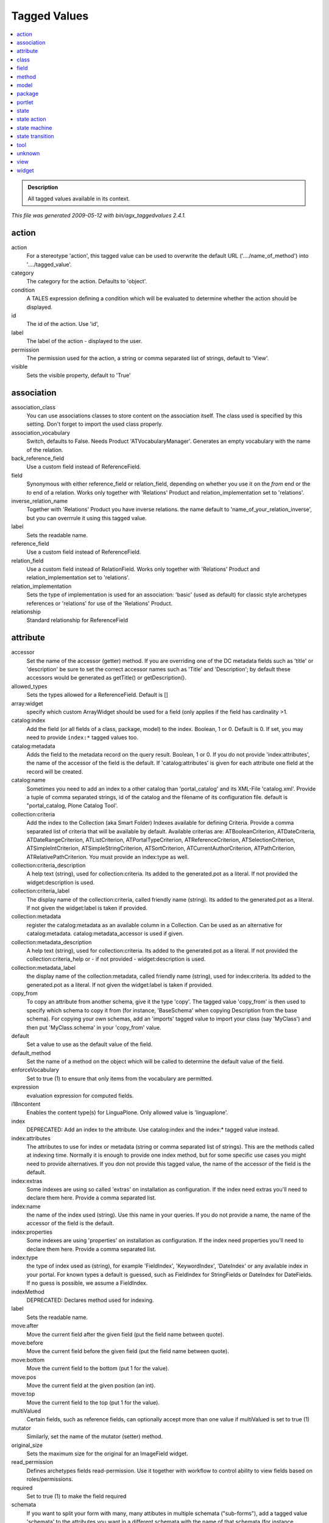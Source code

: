 .. _agx-tagged-values:

=============
Tagged Values
=============

.. contents :: :local:

.. admonition:: Description

        All tagged values available in its context.

*This file was generated 2009-05-12 with bin/agx_taggedvalues 2.4.1.*

action
======

action
   For a stereotype 'action', this tagged value can be used to overwrite the default URL ('..../name_of_method') into '..../tagged_value'.

category
   The category for the action. Defaults to 'object'.

condition
   A TALES expression defining a condition which will be evaluated to determine whether the action should be displayed.

id
   The id of the action. Use 'id',

label
   The label of the action - displayed to the user.

permission
   The permission used for the action, a string or comma separated list of strings, default to 'View'.

visible
   Sets the visible property, default to 'True'

association
===========

association_class
   You can use associations classes to store content on the association itself. The class used is specified by this setting. Don't forget to import the used class properly.

association_vocabulary
   Switch, defaults to False. Needs Product 'ATVocabularyManager'. Generates an empty vocabulary with the name of the relation.

back_reference_field
   Use a custom field instead of ReferenceField.

field
   Synonymous with either reference_field or relation_field, depending on whether you use it on the *from* end or the *to* end of a relation. Works only together with 'Relations' Product and relation_implementation set to 'relations'.

inverse_relation_name
   Together with 'Relations' Product you have inverse relations. the name default to 'name_of_your_relation_inverse', but you can overrrule it using this tagged value.

label
   Sets the readable name.

reference_field
   Use a custom field instead of ReferenceField.

relation_field
   Use a custom field instead of RelationField. Works only together with 'Relations' Product and relation_implementation set to 'relations'.

relation_implementation
   Sets the type of implementation is used for an association: 'basic' (used as default) for classic style archetypes references or 'relations' for use of the 'Relations' Product.

relationship
   Standard relationship for ReferenceField

attribute
=========

accessor
   Set the name of the accessor (getter) method. If you are overriding one of the DC metadata fields such as 'title' or 'description' be sure to set the correct accessor names such as 'Title' and 'Description'; by default these accessors would be generated as getTitle() or getDescription().

allowed_types
   Sets the types allowed for a ReferenceField. Default is []

array:widget
   specify which custom ArrayWidget should be used for a field (only applies if the field has cardinality >1.

catalog:index
   Add the field (or all fields of a class, package, model) to the index. Boolean, 1 or 0. Default is 0. If set, you may need to provide ``index:*`` tagged values too.

catalog:metadata
   Adds the field to the metadata record on the query result. Boolean, 1 or 0. If you do not provide 'index:attributes', the name of the accessor of the field is the default. If 'catalog:attributes' is given for each attribute one field at the record will be created.

catalog:name
   Sometimes you need to add an index to a other catalog than 'portal_catalog' and its XML-File 'catalog.xml'. Provide a tuple of comma separated strings, id of the catalog and the filename of its configuration file. default is "portal_catalog, Plone Catalog Tool'.

collection:criteria
   Add the index to the Collection (aka Smart Folder) Indexes available for defining Criteria. Provide a comma separated list of criteria that will be available by default. Available criterias are: ATBooleanCriterion, ATDateCriteria, ATDateRangeCriterion, ATListCriterion, ATPortalTypeCriterion, ATReferenceCriterion, ATSelectionCriterion, ATSimpleIntCriterion, ATSimpleStringCriterion, ATSortCriterion, ATCurrentAuthorCriterion, ATPathCriterion, ATRelativePathCriterion. You must provide an index:type as well.

collection:criteria_description
   A help text (string), used for collection:criteria. Its added to the generated.pot as a literal. If not provided the widget:description is used.

collection:criteria_label
   The display name of the collection:criteria, called friendly name (string). Its added to the generated.pot as a literal. If not given the widget:label is taken if provided.

collection:metadata
   register the catalog:metadata as an available column in a Collection. Can be used as an alternative for catalog:metadata. catalog:metadata_accessor is used if given.

collection:metadata_description
   A help text (string), used for collection:criteria. Its added to the generated.pot as a literal. If not provided the collection:criteria_help or - if not provided - widget:description is used.

collection:metadata_label
   the display name of the collection:metadata, called friendly name (string), used for index:criteria. Its added to the generated.pot as a literal. If not given the widget:label is taken if provided.

copy_from
   To copy an attribute from another schema, give it the type 'copy'. The tagged value 'copy_from' is then used to specify which schema to copy it from (for instance, 'BaseSchema' when copying Description from the base schema). For copying your own schemas, add an 'imports' tagged value to import your class (say 'MyClass') and then put 'MyClass.schema' in your 'copy_from' value.

default
   Set a value to use as the default value of the field.

default_method
   Set the name of a method on the object which will be called to determine the default value of the field.

enforceVocabulary
   Set to true (1) to ensure that only items from the vocabulary are permitted.

expression
   evaluation expression for computed fields.

i18ncontent
   Enables the content type(s) for LinguaPlone. Only allowed value is 'linguaplone'.

index
   DEPRECATED: Add an index to the attribute. Use catalog:index and the index:* tagged value instead.

index:attributes
   The attributes to use for index or metadata (string or comma separated list of strings). This are the methods called at indexing time. Normally it is enough to provide one index method, but for some specific use cases you might need to provide alternatives. If you don not provide this tagged value, the name of the accessor of the field is the default.

index:extras
   Some indexes are using so called 'extras' on installation as configuration. If the index need extras you'll need to declare them here. Provide a comma separated list.

index:name
   the name of the index used (string). Use this name in your queries. If you do not provide a name, the name of the accessor of the field is the default.

index:properties
   Some indexes are using 'properties' on installation as configuration. If the index need properties you'll need to declare them here. Provide a comma separated list.

index:type
   the type of index used as (string), for example 'FieldIndex', 'KeywordIndex', 'DateIndex' or any available index in your portal. For known types a default is guessed, such as FieldIndex for StringFields or DateIndex for DateFields. If no guess is possible, we assume a FieldIndex.

indexMethod
   DEPRECATED: Declares method used for indexing.

label
   Sets the readable name.

move:after
   Move the current field after the given field (put the field name between quote).

move:before
   Move the current field before the given field (put the field name between quote).

move:bottom
   Move the current field to the bottom (put 1 for the value).

move:pos
   Move the current field at the given position (an int).

move:top
   Move the current field to the top (put 1 for the value).

multiValued
   Certain fields, such as reference fields, can optionally accept more than one value if multiValued is set to true (1)

mutator
   Similarly, set the name of the mutator (setter) method.

original_size
   Sets the maximum size for the original for an ImageField widget.

read_permission
   Defines archetypes fields read-permission. Use it together with workflow to control ability to view fields based on roles/permissions.

required
   Set to true (1) to make the field required

schemata
   If you want to split your form with many, many attibutes in multiple schemata ("sub-forms"), add a tagged value 'schemata' to the attributes you want in a different schemata with the name of that schemata (for instance "personal data"). The default schemata is called "default", btw.

searchable
   Whether or not the field should be searchable when performing a search in the portal.

sizes
   Sets the allowed sizes for an ImageField widget.

source_name
   With attribute type 'copy' sometimes schema-recycling is fun, together with copy_from you can specify the source name of the field in the schema given by copy_from.

validation_expression
   Use an ExpressionValidator and sets the by value given expression.

validation_expression_errormsg
   Sets the error message to the ExpressionValidator (use with validation_expression to define the validation expression to which this error message applies).

validators
   .. TODO:: Not supported for now.

vocabulary
   Set to a python list, a DisplayList or a method name (quoted) which provides the vocabulary for a selection widget.

vocabulary:name
   Together with Products 'ATVocabularyManager' this sets the name of the vocabulary.

vocabulary:term_type
   For use with 'ATVocabularyManager'. Defaults to 'SimplevocabularyTerm'. Let you define the portal_type of the vocabularyterm used for the default term that is created in Install.py.

vocabulary:type
   Enables support for Products 'ATVocabularyManager' by setting value to 'ATVocabularyManager'.

widget
   Allows you to set the widget to be used for this attribute.

widget:description
   Set the widget's description.

widget:description_msgid
   Set the description i18n message id. Defaults to a name generated from the field name.

widget:i18n_domain
   Set the i18n domain. Defaults to the product name.

widget:label
   Set the widget's label.

widget:label_msgid
   Set the label i18n message id. Defaults to a name generated from the field name.

widget:type
   Set the name of the widget to use. Each field has an associated default widget, but if you need a different one (e.g. a SelectionWidget for a string field), use this value to override.

write_permission
   Defines archetypes fields write-permission. Use it together with workflow to control ability to write data to a field based on roles/permissions.

class
=====

active_workflow_states
   The active workflow states for a remember type. MUST be set on ``<<remember>>`` types. Format is ['state', 'anotherstate'].

additional_parents
   A comma-separated list of the names of classes which should be used as additional parents to this class, in addition to the Archetypes BaseContent, BaseFolder or OrderedBaseFolder. Usually used in conjunction with 'imports' to import the class before it is referenced.

alias
   FTI Alias definition in the form alias=fromvalue,tovalue

allow_discussion
   Whether or not the content type should be discussable in the portal by default.

allowable_content_types
   A comma-separated list of allowed test format for a textarea widget.

allowed_content_types
   A comma-separated list of allowed sub-types for a (folderish) content type. Note that allowed content types are automatically set when using aggregation and composition between classes to specify containment.

archetype_name
   The name which will be shown in the "add new item" drop-down and other user-interface elements. Defaults to the class name, but whilst the class name must be valid and unique python identifier, the archetype_name can be any string.

author
   You can set the author project-wide with the '--author' commandline parameter (or in the config file). This TGV allows you to use/ overwrite it on a class level.

base_actions
   Sets the base actions in the class's factory type information (FTI).

base_class
   Explicitly set the base class of a content type, overriding the automatic selection of BaseContent, BaseFolder or OrderedBaseFolder as well as any parent classes in the model. What you specify here ends up as the first item (or items: comma-separate them) in the classes it inherits from. So this is also a handy way to place one class explicitly in front of the other. See also additional_parents.

base_schema
   Explicitly set the base schema for a content type, overriding the automatic selection of the parent's schema or BaseSchema, BaseFolderSchema or OrderedBaseFolderSchema.

catalog:index
   Add the field (or all fields of a class, package, model) to the index. Boolean, 1 or 0. Default is 0. If set, you may need to provide ``index:*`` tagged values too.

catalog:metadata
   Adds the field to the metadata record on the query result. Boolean, 1 or 0. If you do not provide 'index:attributes', the name of the accessor of the field is the default. If 'catalog:attributes' is given for each attribute one field at the record will be created.

catalog:name
   Sometimes you need to add an index to a other catalog than 'portal_catalog' and its XML-File 'catalog.xml'. Provide a tuple of comma separated strings, id of the catalog and the filename of its configuration file. default is "portal_catalog, Plone Catalog Tool'.

catalogmultiplex:black
   Remove an archetypes class (identified by meta_type) from one or more catalogs to be cataloged in. Comma-separated list of catalogs. Example-value: 'portal_catalog, another_catalog'. Explaination: Instances of the class wont be catalogged in portal_catalog anymore.

catalogmultiplex:white
   Add an archetypes class (identified by meta_type) to one or more catalogs to be cataloged in. Comma-separated list of catalogs. Example-value: 'myfancy_catalog, another_catalog'. Explaination: Additionally to the default 'portal_catalog' the instances of this class will be catalogged in the two given catalogs.

content_icon
   The name of an image file, which must be found in the skins directory of the product. This will be used to represent the content type in the user interface.

copyright
   You can set the copyright project-wide with the '--copyright' commandline parameter (or in the config file). This TGV allows you to use/ overwrite it on a class level.

creation_permission
   Sets the creation permission for the class. Example: 'Add portal content'.

creation_roles
   You can set an own role who should be able to add a type. Use an Tuple of Strings. Default and example for this value: '("Manager", "Owner", "Member")'.

default_interface_type
   default type of interfaces (z2 or z3).

default_view
   The TemplateMixin class in Archetypes allows your class to present several alternative view templates for a content type. The default_view value sets the default one. Defaults to 'base_view'. Only relevant if you use TemplateMixin.

description
   A description of the type, a sentence or two in length. Used to describe the type to the user.

detailed_creation_permissions
   Give the content-type (types in the package, model) own creation permissions, named automagically 'ProductName: Add ClassName'.

disable_polymorphing
   Normally, archgenxml looks at the parents of the current class for content types that are allowed as items in a folderish class. So: parent's allowed content is also allowed in the child. Likewise, subclasses of classes allowed as content are also allowed on this class. Classic polymorphing. In case this isn't desired, set the tagged value 'disable_polymorphing' to 1.

display_in_navigation
   Setting this boolean value adds the type to 'Displayed content types' in the portals navigation settings. Default is True

doctest_name
   In a tests package, setting the stereotype ``<<doc_testcase>>`` on a class turns it into a doctest. The doctest itself is placed in the doc/ subdirectory. The 'doctest_name' tagged value overwrites the default name for the file (which is the name of the doctestcase class + '.txt'). ArchGenXML appends the '.txt' extension automatically, so you don't need to specify it.

email
   You can set the email project-wide with the '--email' commandline parameter (or in the config file). This TGV allows you to use/ overwrite it on a class level.

filter_content_types
   If set to true (1), explicitly turn on the filter_content_types factory type information value. If this is off, all globally addable content types will be addable inside a (folderish) type; if it is on, only those values in the allowed_content_types list will be enabled. Note that when aggregation or composition is used to define containment, filtered_content_types will be automatically turned on.

folder_base_class
   Useful when using the '<<folder>>' stereotype in order to set the folderish base class.

generate_reference_fields
   Per default (True) navigable reference (or relation) ends are resulting in a ReferenceField (or RelationField). Setting this value to False results in not generating ReferenceFields automagically.

global_allow
   Overwrite the AGX-calculated 'global_allow' setting of class. Setting it to '1' makes your content type addable everywhere (in principle), setting it to '0' limits it to places where it's explicitly allowed as content.

hide_actions
   A comma- or newline-separated list of action ids to hide on the class. For example, set to 'metadata, sharing' to turn off the metadata (properties) and sharing tabs.

hide_folder_tabs
   When you want to hide the folder tabs (mostly the "contents" tab, just set this tagged value to 1.

i18ncontent
   Enables the content type(s) for LinguaPlone. Only allowed value is 'linguaplone'.

immediate_view
   Set the immediate_view factory type information value. This should be the name of a page template, and defaults to 'base_view'. Note that Plone at this time does not make use of immediate_view, which in CMF core allows you to specify a different template to be used when an object is first created from when it is subsequently accessed.

import_from
   If you wish to include a class in your model (as a base class or aggregated class, for example) which is actually defined in another product, add the class to your model and set the import_from tagged value to the class that should be imported in its place. You probably don't want the class to be generated, so add a stereotype '<<stub>>' as well.

imports
   A list of python import statements which will be placed at the top of the generated file. Use this to make new field and widget types available, for example. Note that in the generated code you will be able to enter additional import statements in a preserved code section near the top of the file. Prefer using the imports tagged value when it imports something that is directly used by another element in your model. You can have several import statements, one per line, or by adding several tagged values with the name 'imports'.

index:type
   the type of index used as (string), for example 'FieldIndex', 'KeywordIndex', 'DateIndex' or any available index in your portal. For known types a default is guessed, such as FieldIndex for StringFields or DateIndex for DateFields. If no guess is possible, we assume a FieldIndex.

inherit_allowed_types
   By default, a child type will inherit the allowable content types from its parents. Set this property to false (0) to turn this off.

label
   Sets the readable name.

license
   You can set the license project-wide with the '--license' commandline parameter (or in the config file). This TGV allows you to use/ overwrite it on a class level.

marshaller
   Specify a marshaller to use for the class' schema.

module
   Like 'module_name', it overwrites the name of the directory it'd be normally placed in.

module_name
   Like 'module', it overwrites the name of the directory it'd be normally placed in.

parentclass_first
   if this tgv is set to true generalization parents are used before the standard base classes (e.g. BaseContent) this option is sometimes necessary when inheriting from some special parents (e.g. 'remember' style classes).

parentclasses_first
   if this tgv is set to true generalization parents are used before the standard base classes (e.g. BaseContent) this option is sometimes necessary when inheriting from some special parents (e.g. 'remember' style classes).

portal_type
   Sets the CMF portal-type this class will be registered with, defaults to the class-name.

read_permission
   Defines archetypes fields read-permission. Use it together with workflow to control ability to view fields based on roles/permissions.

register
   'Remember' related. Set as default member type.

searchable
   Per default a fields 'searchable' property is set to False. Sometimes you want it for all fields True. This TGV let you define the default for a class, package or model.

searchable_type
   Setting this boolean value adds the type to 'types to be searched' in the portals search settings. Default is True

strict
   On a class with the ``<<interface_doctest>>`` stereotype: check for inherited interfaces as well.

suppl_views
   The TemplateMixin class in Archetypes allows your class to present several alternative view templates for a content type. The suppl_views value sets the available views. Example: '("my_view", "myother_view")'. Defaults to '()'. Only relevant if you use TemplateMixin.

typeDescription
   DEPRECATED. Use 'description' instead.

use_dynamic_view
   Controles wether CMFDynamicViewFTI is used for a type/class. Boolean, default is True.

use_portal_factory
   This boolean value controls the registration of the type for use with portal_factory. Default: True.

use_workflow
   Tie the class to the named workflow. A state diagram (=workflow) attached to a class in the UML diagram is automatically used as that class's workflow; this tagged value allows you to tie the workflow to other classes.

version_info
   Add ArchGenXML version information to the generated file (default is 1).

vocabulary:type
   Enables support for Products 'ATVocabularyManager' by setting value to 'ATVocabularyManager'.

vocabulary:vocabulary_type
   For use with 'ATVocabularyManager'. Defaults to 'Simplevocabulary'. Let you define the portal_type of the vocabulary used as initial vocabulary at Product install time. If VdexVocabulary is used, the install-script tries to install a vocabulary from a vdex file names 'Products/PRODUCTNAME/data/VOCABULARYNAME.vdex'.

write_permission
   Defines archetypes fields write-permission. Use it together with workflow to control ability to write data to a field based on roles/permissions.

field
=====

description
   Sets a description for this field. It's used for field documentation while registering inside Archetypes.

label
   Sets the readable name.

validation_expression
   Use an ExpressionValidator and sets the by value given expression.

validation_expression_errormsg
   Sets the error message to the ExpressionValidator (use with validation_expression to define the validation expression to which this error message applies).

method
======

code
   The actual python code of the method. Only use this for simple one-liners. Code filled into the generated file will be preserved when the model is re-generated.

documentation
   You can add documention via this tag; it's better to use your UML tool's documentation field.

label
   Sets the readable name.

permission
   For method with public visibility only, if a permission is set, declare the method to be protected by this permission. Methods with private or protected visiblity are always declared private since they are not intended for through-the-web unsafe code to access. Methods with package visibility use the class default security and do not get security declarations at all.

model
=====

alias
   FTI Alias definition in the form alias=fromvalue,tovalue

association_class
   You can use associations classes to store content on the association itself. The class used is specified by this setting. Don't forget to import the used class properly.

association_vocabulary
   Switch, defaults to False. Needs Product 'ATVocabularyManager'. Generates an empty vocabulary with the name of the relation.

author
   You can set the author project-wide with the '--author' commandline parameter (or in the config file). This TGV allows you to use/ overwrite it on a model level.

catalog:index
   Add the field (or all fields of a class, package, model) to the index. Boolean, 1 or 0. Default is 0. If set, you may need to provide ``index:*`` tagged values too.

catalog:metadata
   Adds the field to the metadata record on the query result. Boolean, 1 or 0. If you do not provide 'index:attributes', the name of the accessor of the field is the default. If 'catalog:attributes' is given for each attribute one field at the record will be created.

catalog:name
   Sometimes you need to add an index to a other catalog than 'portal_catalog' and its XML-File 'catalog.xml'. Provide a tuple of comma separated strings, id of the catalog and the filename of its configuration file. default is "portal_catalog, Plone Catalog Tool'.

catalogmultiplex:black
   Remove an archetypes class (identified by meta_type) from one or more catalogs to be cataloged in. Comma-separated list of catalogs. Example-value: 'portal_catalog, another_catalog'. Explaination: Instances of the class wont be catalogged in portal_catalog anymore.

catalogmultiplex:white
   Add an archetypes class (identified by meta_type) to one or more catalogs to be cataloged in. Comma-separated list of catalogs. Example-value: 'myfancy_catalog, another_catalog'. Explaination: Additionally to the default 'portal_catalog' the instances of this class will be catalogged in the two given catalogs.

copyright
   You can set the copyright project-wide with the '--copyright' commandline parameter (or in the config file). This TGV allows you to use/ overwrite it on a model level.

creation_permission
   Sets the creation permission for the class. Example: 'Add portal content'.

creation_roles
   You can set an own role who should be able to add a type. Use an Tuple of Strings. Default and example for this value: '("Manager", "Owner", "Member")'.

default_interface_type
   default type of interfaces (z2 or z3).

default_view
   The TemplateMixin class in Archetypes allows your class to present several alternative view templates for a content type. The default_view value sets the default one. Defaults to 'base_view'. Only relevant if you use TemplateMixin.

dependency_step_qi
   Generate Quickinstaller dependency installation for your product. Boolean (1 or 0), default 0 (off). Dependencies can be declared in AppConfig.py in a variable DEPENDENCIES.

dependend_profiles
   GenericSetup profiles your product depends on. A list of profile names separated by commas. This list is used for the dependencies tag inside the metadata.xml file of the product's profile

detailed_creation_permissions
   Give the content-type (types in the package, model) own creation permissions, named automagically 'ProductName: Add ClassName'.

display_in_navigation
   Setting this boolean value adds the type to 'Displayed content types' in the portals navigation settings. Default is True

email
   You can set the email project-wide with the '--email' commandline parameter (or in the config file). This TGV allows you to use/ overwrite it on a model level.

fixtools
   Generate fixTools function in setuphandlers.py. It calls initializeArchetypes for generated tools, thus reset existing data in the tools. Boolean (1 or 0), default 0 (off).

generate_reference_fields
   Per default (True) navigable reference (or relation) ends are resulting in a ReferenceField (or RelationField). Setting this value to False results in not generating ReferenceFields automagically.

global_allow
   Overwrite the AGX-calculated 'global_allow' setting of class. Setting it to '1' makes your content type addable everywhere (in principle), setting it to '0' limits it to places where it's explicitly allowed as content.

i18ncontent
   Enables the content type(s) for LinguaPlone. Only allowed value is 'linguaplone'.

immediate_view
   Set the immediate_view factory type information value. This should be the name of a page template, and defaults to 'base_view'. Note that Plone at this time does not make use of immediate_view, which in CMF core allows you to specify a different template to be used when an object is first created from when it is subsequently accessed.

imports
   A list of python import statements which will be placed at the top of the generated file. Use this to make new field and widget types available, for example. Note that in the generated code you will be able to enter additional import statements in a preserved code section near the top of the file. Prefer using the imports tagged value when it imports something that is directly used by another element in your model. You can have several import statements, one per line, or by adding several tagged values with the name 'imports'.

index:type
   the type of index used as (string), for example 'FieldIndex', 'KeywordIndex', 'DateIndex' or any available index in your portal. For known types a default is guessed, such as FieldIndex for StringFields or DateIndex for DateFields. If no guess is possible, we assume a FieldIndex.

label
   Sets the readable name.

license
   You can set the license project-wide with the '--license' commandline parameter (or in the config file). This TGV allows you to use/ overwrite it on a model level.

module
   Like 'module_name', it overwrites the name of the directory it'd be normally placed in.

module_name
   Like 'module', it overwrites the name of the directory it'd be normally placed in.

plone_target_version
   The target version of Plone. Defaults to 3.0 Possible values are 2.5 and 3.0

product_description
   The description of the Product. This is placed as description tag in the metadata.xml file of the product's profile

read_permission
   Defines archetypes fields read-permission. Use it together with workflow to control ability to view fields based on roles/permissions.

relation_implementation
   Sets the type of implementation is used for an association: 'basic' (used as default) for classic style archetypes references or 'relations' for use of the 'Relations' Product.

searchable
   Per default a fields 'searchable' property is set to False. Sometimes you want it for all fields True. This TGV let you define the default for a class, package or model.

searchable_type
   Setting this boolean value adds the type to 'types to be searched' in the portals search settings. Default is True

skin_directories
   A comma separated list of subdirectories to be generated inside the product skins directory. Each of this directories is prefixed with productname in lowercase. The default value is "'templates', 'styles', 'images'".

suppl_views
   The TemplateMixin class in Archetypes allows your class to present several alternative view templates for a content type. The suppl_views value sets the available views. Example: '("my_view", "myother_view")'. Defaults to '()'. Only relevant if you use TemplateMixin.

use_dynamic_view
   Controles wether CMFDynamicViewFTI is used for a type/class. Boolean, default is True.

use_portal_factory
   This boolean value controls the registration of the type for use with portal_factory. Default: True.

use_workflow
   Tie the class to the named workflow. A state diagram (=workflow) attached to a class in the UML diagram is automatically used as that class's workflow; this tagged value allows you to tie the workflow to other classes.

version_info
   Add ArchGenXML version information to the generated file (default is 1).

vocabulary:type
   Enables support for Products 'ATVocabularyManager' by setting value to 'ATVocabularyManager'.

vocabulary:vocabulary_type
   For use with 'ATVocabularyManager'. Defaults to 'Simplevocabulary'. Let you define the portal_type of the vocabulary used as initial vocabulary at Product install time. If VdexVocabulary is used, the install-script tries to install a vocabulary from a vdex file names 'Products/PRODUCTNAME/data/VOCABULARYNAME.vdex'.

write_permission
   Defines archetypes fields write-permission. Use it together with workflow to control ability to write data to a field based on roles/permissions.

package
=======

alias
   FTI Alias definition in the form alias=fromvalue,tovalue

association_class
   You can use associations classes to store content on the association itself. The class used is specified by this setting. Don't forget to import the used class properly.

association_vocabulary
   Switch, defaults to False. Needs Product 'ATVocabularyManager'. Generates an empty vocabulary with the name of the relation.

author
   You can set the author project-wide with the '--author' commandline parameter (or in the config file). This TGV allows you to use/ overwrite it on a package level.

catalog:index
   Add the field (or all fields of a class, package, model) to the index. Boolean, 1 or 0. Default is 0. If set, you may need to provide ``index:*`` tagged values too.

catalog:metadata
   Adds the field to the metadata record on the query result. Boolean, 1 or 0. If you do not provide 'index:attributes', the name of the accessor of the field is the default. If 'catalog:attributes' is given for each attribute one field at the record will be created.

catalog:name
   Sometimes you need to add an index to a other catalog than 'portal_catalog' and its XML-File 'catalog.xml'. Provide a tuple of comma separated strings, id of the catalog and the filename of its configuration file. default is "portal_catalog, Plone Catalog Tool'.

catalogmultiplex:black
   Remove an archetypes class (identified by meta_type) from one or more catalogs to be cataloged in. Comma-separated list of catalogs. Example-value: 'portal_catalog, another_catalog'. Explaination: Instances of the class wont be catalogged in portal_catalog anymore.

catalogmultiplex:white
   Add an archetypes class (identified by meta_type) to one or more catalogs to be cataloged in. Comma-separated list of catalogs. Example-value: 'myfancy_catalog, another_catalog'. Explaination: Additionally to the default 'portal_catalog' the instances of this class will be catalogged in the two given catalogs.

copyright
   You can set the copyright project-wide with the '--copyright' commandline parameter (or in the config file). This TGV allows you to use/ overwrite it on a package level.

creation_permission
   Sets the creation permission for the class. Example: 'Add portal content'.

creation_roles
   You can set an own role who should be able to add a type. Use an Tuple of Strings. Default and example for this value: '("Manager", "Owner", "Member")'.

default_view
   The TemplateMixin class in Archetypes allows your class to present several alternative view templates for a content type. The default_view value sets the default one. Defaults to 'base_view'. Only relevant if you use TemplateMixin.

detailed_creation_permissions
   Give the content-type (types in the package, model) own creation permissions, named automagically 'ProductName: Add ClassName'.

display_in_navigation
   Setting this boolean value adds the type to 'Displayed content types' in the portals navigation settings. Default is True

email
   You can set the email project-wide with the '--email' commandline parameter (or in the config file). This TGV allows you to use/ overwrite it on a package level.

generate_reference_fields
   Per default (True) navigable reference (or relation) ends are resulting in a ReferenceField (or RelationField). Setting this value to False results in not generating ReferenceFields automagically.

global_allow
   Overwrite the AGX-calculated 'global_allow' setting of class. Setting it to '1' makes your content type addable everywhere (in principle), setting it to '0' limits it to places where it's explicitly allowed as content.

i18ncontent
   Enables the content type(s) for LinguaPlone. Only allowed value is 'linguaplone'.

immediate_view
   Set the immediate_view factory type information value. This should be the name of a page template, and defaults to 'base_view'. Note that Plone at this time does not make use of immediate_view, which in CMF core allows you to specify a different template to be used when an object is first created from when it is subsequently accessed.

imports
   A list of python import statements which will be placed at the top of the generated file. Use this to make new field and widget types available, for example. Note that in the generated code you will be able to enter additional import statements in a preserved code section near the top of the file. Prefer using the imports tagged value when it imports something that is directly used by another element in your model. You can have several import statements, one per line, or by adding several tagged values with the name 'imports'.

index:type
   the type of index used as (string), for example 'FieldIndex', 'KeywordIndex', 'DateIndex' or any available index in your portal. For known types a default is guessed, such as FieldIndex for StringFields or DateIndex for DateFields. If no guess is possible, we assume a FieldIndex.

label
   Sets the readable name.

license
   You can set the license project-wide with the '--license' commandline parameter (or in the config file). This TGV allows you to use/ overwrite it on a package level.

module
   Like 'module_name', it overwrites the name of the directory it'd be normally placed in.

module_name
   Like 'module', it overwrites the name of the directory it'd be normally placed in.

read_permission
   Defines archetypes fields read-permission. Use it together with workflow to control ability to view fields based on roles/permissions.

relation_implementation
   Sets the type of implementation is used for an association: 'basic' (used as default) for classic style archetypes references or 'relations' for use of the 'Relations' Product.

searchable
   Per default a fields 'searchable' property is set to False. Sometimes you want it for all fields True. This TGV let you define the default for a class, package or model.

searchable_type
   Setting this boolean value adds the type to 'types to be searched' in the portals search settings. Default is True

suppl_views
   The TemplateMixin class in Archetypes allows your class to present several alternative view templates for a content type. The suppl_views value sets the available views. Example: '("my_view", "myother_view")'. Defaults to '()'. Only relevant if you use TemplateMixin.

use_dynamic_view
   Controles wether CMFDynamicViewFTI is used for a type/class. Boolean, default is True.

use_portal_factory
   This boolean value controls the registration of the type for use with portal_factory. Default: True.

use_workflow
   Tie the class to the named workflow. A state diagram (=workflow) attached to a class in the UML diagram is automatically used as that class's workflow; this tagged value allows you to tie the workflow to other classes.

version_info
   Add ArchGenXML version information to the generated file (default is 1).

vocabulary:type
   Enables support for Products 'ATVocabularyManager' by setting value to 'ATVocabularyManager'.

vocabulary:vocabulary_type
   For use with 'ATVocabularyManager'. Defaults to 'Simplevocabulary'. Let you define the portal_type of the vocabulary used as initial vocabulary at Product install time. If VdexVocabulary is used, the install-script tries to install a vocabulary from a vdex file names 'Products/PRODUCTNAME/data/VOCABULARYNAME.vdex'.

write_permission
   Defines archetypes fields write-permission. Use it together with workflow to control ability to write data to a field based on roles/permissions.

portlet
=======

label
   Sets the readable name.

template_name
   Specify a template for the portlet (without .pt). Default is the class name. (on classes with the stereotype ``<<portlet_class>>``)

state
=====

access
   Shortcut for 'Access contents information'.

add
   Shortcut for 'Add portal content'.

delete
   Shortcut for 'Delete objects'.

description
   Sets the state description.

inactive
   Shortcut for 'Access inactive portal content'.

initial_state
   Sets this state to be the initial state. This allows you to use a normal state in your UML diagram instead of the special round starting-state symbol.

label
   Sets the readable name.

list
   Shortcut for 'List folder contents'.

modify
   Shortcut for 'Modify portal content'.

review
   Shortcut for 'Review portal content'.

role
   Shortcut for 'Change local roles'.

view
   Shortcut for 'View'.

worklist
   Attach objects in this state to the named worklist. An example of a worklist is the to-review list.

worklist:guard_permissions
   Sets the permissions needed to be allowed to view the worklist. Default value is 'Review portal content'. Set to 'False' for no guard_permission.

worklist:guard_roles
   Sets the roles needed to be allowed to view the worklist. No default value

state action
============

after:binding
   Interface to bind the after effect to.

before:binding
   Interface to bind the before effect to.

label
   Sets the readable name.

state machine
=============

bindings
   List of portal-types this workflow should be bound to. Comma-separated, i.e. 'Document, Image, File'.

default
   A workflow id to be set as the default workflow.

label
   Sets the readable name.

state transition
================

label
   Sets the readable name.

trigger_type
   Sets the trigger type, following what is defined by DCWorkflow: automatic user action (default) workflow method

url
   Action URL, need 'PloneWorkflowTransitions' to see it in Plone.

tool
====

author
   You can set the author project-wide with the '--author' commandline parameter (or in the config file). This TGV allows you to use/ overwrite it on a tool level.

autoinstall
   Controls, wether the tool is automatically installed when your product is installed. Boolean, default is True.

configlet
   Set to true (1) to set up a configlet in the Plone control panel for your tool.

configlet:condition
   A TALES expression defining a condition which will be evaluated to determine whether the configlet should be displayed.

configlet:description
   A description of the configlet.

configlet:icon
   The name of an image file, which must be in your product's skin directory, used as the configlet icon.

configlet:permission
   A permission which is required for the configlet to be displayed.

configlet:section
   The section of the control panel where the configlet should be displayed. One of 'Plone', 'Products' (default) or 'Member'. **warning**: older documentation versions mentioned 'Members' here.

configlet:title
   The name of the configlet.

configlet:view
   The id of the view template to use when first opening the configlet. By default, the 'view' action of the object is used (which is usually base_view)

copyright
   You can set the copyright project-wide with the '--copyright' commandline parameter (or in the config file). This TGV allows you to use/ overwrite it on a tool level.

creation_permission
   Sets the creation permission for the class. Example: 'Add portal content'.

creation_roles
   You can set an own role who should be able to add a type. Use an Tuple of Strings. Default and example for this value: '("Manager", "Owner", "Member")'.

default_view
   The TemplateMixin class in Archetypes allows your class to present several alternative view templates for a content type. The default_view value sets the default one. Defaults to 'base_view'. Only relevant if you use TemplateMixin.

email
   You can set the email project-wide with the '--email' commandline parameter (or in the config file). This TGV allows you to use/ overwrite it on a tool level.

immediate_view
   Set the immediate_view factory type information value. This should be the name of a page template, and defaults to 'base_view'. Note that Plone at this time does not make use of immediate_view, which in CMF core allows you to specify a different template to be used when an object is first created from when it is subsequently accessed.

imports
   A list of python import statements which will be placed at the top of the generated file. Use this to make new field and widget types available, for example. Note that in the generated code you will be able to enter additional import statements in a preserved code section near the top of the file. Prefer using the imports tagged value when it imports something that is directly used by another element in your model. You can have several import statements, one per line, or by adding several tagged values with the name 'imports'.

label
   Sets the readable name.

license
   You can set the license project-wide with the '--license' commandline parameter (or in the config file). This TGV allows you to use/ overwrite it on a tool level.

module
   Like 'module_name', it overwrites the name of the directory it'd be normally placed in.

module_name
   Like 'module', it overwrites the name of the directory it'd be normally placed in.

suppl_views
   The TemplateMixin class in Archetypes allows your class to present several alternative view templates for a content type. The suppl_views value sets the available views. Example: '("my_view", "myother_view")'. Defaults to '()'. Only relevant if you use TemplateMixin.

tool_instance_name
   The id to use for the tool. Defaults to 'portal_<name>', where ``<name>`` is the class name in lowercase.

toolicon
   The name of an image file, which must be found in the skins directory of the product. This will be used to represent your tool in the Zope Management Interface.

unknown
=======

Modify
   

access
   

allow_empty_rows
   

columns
   

default:widget:Reference
   

default_content_type
   

default_output_type
   

default_page_type
   

i18ncontent
   

index_method
   

languageIndependent
   

max_size
   

mode
   

pil_quality
   

pil_resize_algo
   

rename_after_creation
   

storage
   

swallowResizeExceptions
   

widget:addable
   

widget:allow_brightness
   

widget:allow_browse
   

widget:allow_file_upload
   

widget:allow_search
   

widget:allow_sorting
   

widget:append_only
   

widget:auto_insert
   

widget:available_indexes
   

widget:base_query
   

widget:checkbox_bound
   

widget:cols
   

widget:columns
   

widget:default_search_index
   

widget:destination
   

widget:destination_types
   

widget:divider
   

widget:dollars_and_cents
   

widget:ending_year
   

widget:force_close_on_insert
   

widget:format
   

widget:future_years
   

widget:history_length
   

widget:image_method
   

widget:image_portal_types
   

widget:maxlength
   

widget:nullValueTitle
   

widget:omitCountries
   

widget:only_for_review_states
   

widget:provideNullValue
   

widget:restrict_browsing_to_startup_directory
   

widget:rows
   

widget:search_catalog
   

widget:show_hm
   

widget:show_indexes
   

widget:show_path
   

widget:show_review_state
   

widget:show_ymd
   

widget:size
   

widget:starting_year
   

widget:startup_directory
   

widget:thousands_commas
   

widget:visible
   

widget:whole_dollars
   

view
====

label
   Sets the readable name.

name
   Specify a name for the zope3 view.. Default is the class name. (on classes with the stereotype ``<<view_class>>``)

widget
======

description
   Sets a description for this widget. It's used for widget documentation while registering inside Archetypes.

label
   Sets the readable name.

macro
   Sets the macro used by the widget. This will be used as the name of the auto-created page template for the widget.

title
   Sets the widget title. It's used for widget documentation while registering inside Archetypes.

used_for
   Sets the possible fields which can use this widget. It's used for widget documentation while registering inside Archetypes. The list has the form: '"Products.Archetypes.Field.Field1Name", "Products.Archetypes.Field.FieldName2"'.

